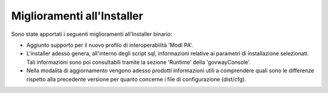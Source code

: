Miglioramenti all'Installer
---------------------------

Sono state apportati i seguenti miglioramenti all'Installer binario:

-  Aggiunto supporto per il nuovo profilo di interoperabilità 'ModI PA'.

-  L'installer adesso genera, all'interno degli script sql, informazioni relative ai parametri di installazione selezionati. Tali informazioni sono poi consultabili tramite la sezione 'Runtime' della 'govwayConsole'.

-  Nella modalità di aggiornamento vengono adesso prodotti informazioni utili a comprendere quali sono le differenze rispetto alla precedente versione per quanto concerne i file di configurazione (dist/cfg).
